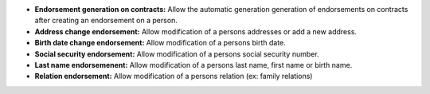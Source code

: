 - **Endorsement generation on contracts:** Allow the automatic generation
  generation of endorsements on contracts after creating an endorsement
  on a person.
- **Address change endorsement:** Allow modification of a persons addresses 
  or add a new address.
- **Birth date change endorsement:** Allow modification of a persons
  birth date.
- **Social security endorsement:** Allow modification of a persons
  social security number.
- **Last name endorsemenent:** Allow modification of a persons last name,
  first name or birth name.
- **Relation endorsement:** Allow modification of a persons relation
  (ex: family relations)

